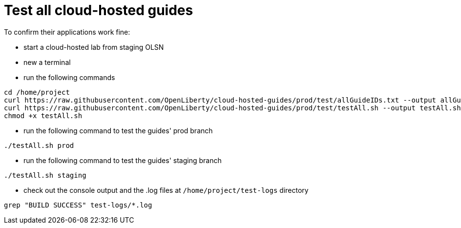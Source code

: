 = Test all cloud-hosted guides

To confirm their applications work fine:

- start a cloud-hosted lab from staging OLSN
- new a terminal
- run the following commands
```
cd /home/project
curl https://raw.githubusercontent.com/OpenLiberty/cloud-hosted-guides/prod/test/allGuideIDs.txt --output allGuideIDs.txt
curl https://raw.githubusercontent.com/OpenLiberty/cloud-hosted-guides/prod/test/testAll.sh --output testAll.sh
chmod +x testAll.sh
```
- run the following command to test the guides' prod branch
```
./testAll.sh prod
```
- run the following command to test the guides' staging branch
```
./testAll.sh staging
```
- check out the console output and the .log files at `/home/project/test-logs` directory
```
grep "BUILD SUCCESS" test-logs/*.log
```

